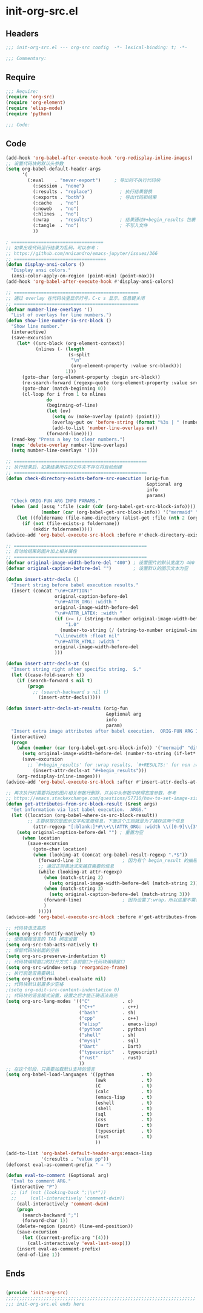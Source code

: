 * init-org-src.el
:PROPERTIES:
:HEADER-ARGS: :tangle (concat temporary-file-directory "init-org-src.el") :lexical t
:END:

** Headers
#+begin_src emacs-lisp
;;; init-org-src.el --- org-src config  -*- lexical-binding: t; -*-

;;; Commentary:

  #+end_src

** Require
#+begin_src emacs-lisp
;;; Require:
(require 'org-src)
(require 'org-element)
(require 'elisp-mode)
(require 'python)

;;; Code:

  #+end_src

** Code
#+begin_src emacs-lisp
(add-hook 'org-babel-after-execute-hook 'org-redisplay-inline-images)
;; 设置代码块的默认头参数
(setq org-babel-default-header-args
      '(
        (:eval    . "never-export")     ; 导出时不执行代码块
          (:session . "none")
          (:results . "replace")          ; 执行结果替换
          (:exports . "both")             ; 导出代码和结果
          (:cache   . "no")
          (:noweb   . "no")
          (:hlines  . "no")
          (:wrap    . "results")          ; 结果通过#+begin_results 包裹
          (:tangle  . "no")               ; 不写入文件
          ))

; ==================================
;; 如果出现代码运行结果为乱码，可以参考：
;; https://github.com/nnicandro/emacs-jupyter/issues/366
;; ==================================
(defun display-ansi-colors ()
  "Display ansi colors."
  (ansi-color-apply-on-region (point-min) (point-max)))
(add-hook 'org-babel-after-execute-hook #'display-ansi-colors)

;; ==============================================
;; 通过 overlay 在代码块里显示行号，C-c s 显示，任意键关闭
;; ==============================================
(defvar number-line-overlays '()
  "List of overlays for line numbers.")
(defun show-line-number-in-src-block ()
  "Show line number."
  (interactive)
  (save-excursion
    (let* ((src-block (org-element-context))
           (nlines (- (length
                       (s-split
                        "\n"
                        (org-element-property :value src-block)))
                      1)))
      (goto-char (org-element-property :begin src-block))
      (re-search-forward (regexp-quote (org-element-property :value src-block)))
      (goto-char (match-beginning 0))
      (cl-loop for i from 1 to nlines
               do
               (beginning-of-line)
               (let (ov)
                 (setq ov (make-overlay (point) (point)))
                 (overlay-put ov 'before-string (format "%3s | " (number-to-string i)))
                 (add-to-list 'number-line-overlays ov))
               (forward-line))))
  (read-key "Press a key to clear numbers.")
  (mapc 'delete-overlay number-line-overlays)
  (setq number-line-overlays '()))

;; =================================================
;; 执行结果后，如果结果所在的文件夹不存在将自动创建
;; =================================================
(defun check-directory-exists-before-src-execution (orig-fun
                                                    &optional arg
                                                    info
                                                    params)
  "Check ORIG-FUN ARG INFO PARAMS."
  (when (and (assq ':file (cadr (cdr (org-babel-get-src-block-info))))
             (member (car (org-babel-get-src-block-info)) '("mermaid" "ditaa" "dot" "lilypond" "plantuml" "gnuplot" "d2")))
    (let ((foldername (file-name-directory (alist-get :file (nth 2 (org-babel-get-src-block-info))))))
      (if (not (file-exists-p foldername))
          (mkdir foldername)))))
(advice-add 'org-babel-execute-src-block :before #'check-directory-exists-before-src-execution)

;; =================================================
;; 自动给结果的图片加上相关属性
;; =================================================
(defvar original-image-width-before-del "400") ; 设置图片的默认宽度为 400
(defvar original-caption-before-del "")        ; 设置默认的图示文本为空

(defun insert-attr-decls ()
  "Insert string before babel execution results."
  (insert (concat "\n#+CAPTION:"
                  original-caption-before-del
                  "\n#+ATTR_ORG: :width "
                  original-image-width-before-del
                  "\n#+ATTR_LATEX: :width "
                  (if (>= (/ (string-to-number original-image-width-before-del) 800.0) 1)
                      "1.0"
                    (number-to-string (/ (string-to-number original-image-width-before-del) 800.0)))
                  "\\linewidth :float nil"
                  "\n#+ATTR_HTML: :width "
                  original-image-width-before-del
                  )))

(defun insert-attr-decls-at (s)
  "Insert string right after specific string.  S."
  (let ((case-fold-search t))
    (if (search-forward s nil t)
        (progn
          ;; (search-backward s nil t)
            (insert-attr-decls)))))

(defun insert-attr-decls-at-results (orig-fun
                                     &optional arg
                                     info
                                     param)
  "Insert extra image attributes after babel execution.  ORIG-FUN ARG INFO PARAM."
  (interactive)
  (progn
    (when (member (car (org-babel-get-src-block-info)) '("mermaid" "ditaa" "dot" "lilypond" "plantuml" "gnuplot" "d2"))
      (setq original-image-width-before-del (number-to-string (if-let* ((babel-width (alist-get :width (nth 2 (org-babel-get-src-block-info))))) babel-width (string-to-number original-image-width-before-del))))
      (save-excursion
        ;; `#+begin_results' for :wrap results, `#+RESULTS:' for non :wrap results
          (insert-attr-decls-at "#+begin_results")))
    (org-redisplay-inline-images)))
(advice-add 'org-babel-execute-src-block :after #'insert-attr-decls-at-results)

;; 再次执行时需要将旧的图片相关参数行删除，并从中头参数中获得宽度参数，参考
;; https://emacs.stackexchange.com/questions/57710/how-to-set-image-size-in-result-of-src-block-in-org-mode
(defun get-attributes-from-src-block-result (&rest args)
  "Get information via last babel execution.  ARGS."
  (let ((location (org-babel-where-is-src-block-result))
        ;; 主要获取的是图示文字和宽度信息，下面这个正则就是为了捕获这两个信息
          (attr-regexp "[:blank:]*#\\+\\(ATTR_ORG: :width \\([0-9]\\{3\\}\\)\\|CAPTION:\\(.*\\)\\)"))
    (setq original-caption-before-del "") ; 重置为空
      (when location
        (save-excursion
          (goto-char location)
          (when (looking-at (concat org-babel-result-regexp ".*$"))
            (forward-line 2)               ; 因为有个 begin_result 的抽屉，所以往下 2 行
            ;; 通过正则表达式来捕获需要的信息
            (while (looking-at attr-regexp)
              (when (match-string 2)
                (setq original-image-width-before-del (match-string 2)))
              (when (match-string 3)
                (setq original-caption-before-del (match-string 3)))
              (forward-line)               ; 因为设置了:wrap，所以这里不需要删除这一行
              )
            )))))
(advice-add 'org-babel-execute-src-block :before #'get-attributes-from-src-block-result)

;; 代码块语法高亮
(setq org-src-fontify-natively t)
;; 使用编程语言的 TAB 绑定设置
(setq org-src-tab-acts-natively t)
;; 保留代码块前面的空格
(setq org-src-preserve-indentation t)
;; 代码块编辑窗口的打开方式：当前窗口+代码块编辑窗口
(setq org-src-window-setup 'reorganize-frame)
;; 执行前是否需要确认
(setq org-confirm-babel-evaluate nil)
;; 代码块默认前置多少空格
;(setq org-edit-src-content-indentation 0)
;; 代码块的语言模式设置，设置之后才能正确语法高亮
(setq org-src-lang-modes '(("C"            . c)
                           ("C++"          . c++)
                           ("bash"         . sh)
                           ("cpp"          . c++)
                           ("elisp"        . emacs-lisp)
                           ("python"       . python)
                           ("shell"        . sh)
                           ("mysql"        . sql)
                           ("Dart"         . Dart)
                           ("typescript"   . typescript)
                           ("rust"         . rust)
                           ))
;; 在这个阶段，只需要加载默认支持的语言
(setq org-babel-load-languages '((python          . t)
                                 (awk             . t)
                                 (C               . t)
                                 (calc            . t)
                                 (emacs-lisp      . t)
                                 (eshell          . t)
                                 (shell           . t)
                                 (sql             . t)
                                 (css             . t)
                                 (Dart            . t)
                                 (typescript      . t)
                                 (rust            . t)
                                 ))

(add-to-list 'org-babel-default-header-args:emacs-lisp
             '(:results . "value pp"))
(defconst eval-as-comment-prefix " ⇒ ")

(defun eval-to-comment (&optional arg)
  "Eval to comment ARG."
  (interactive "P")
  ;; (if (not (looking-back ";\\s*"))
  ;;     (call-interactively 'comment-dwim))
    (call-interactively 'comment-dwim)
    (progn
      (search-backward ";")
      (forward-char 1))
    (delete-region (point) (line-end-position))
    (save-excursion
      (let ((current-prefix-arg '(4)))
        (call-interactively 'eval-last-sexp)))
    (insert eval-as-comment-prefix)
    (end-of-line 1))
#+end_src

** Ends
#+begin_src emacs-lisp

(provide 'init-org-src)
;;;;;;;;;;;;;;;;;;;;;;;;;;;;;;;;;;;;;;;;;;;;;;;;;;;;;;;;;;;;;;;;;;;;;;
;;; init-org-src.el ends here
  #+end_src
